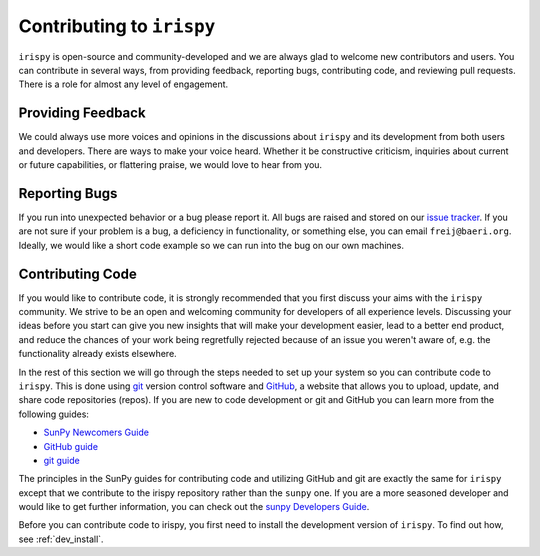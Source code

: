 ********************************
Contributing to ``irispy``
********************************

``irispy`` is open-source and community-developed and we are always glad to welcome new contributors and users.
You can contribute in several ways, from providing feedback, reporting bugs, contributing code, and reviewing pull requests.
There is a role for almost any level of engagement.

Providing Feedback
==================

We could always use more voices and opinions in the discussions about ``irispy`` and its development from both users and developers.
There are ways to make your voice heard.
Whether it be constructive criticism, inquiries about current or future capabilities, or flattering praise, we would love to hear from you.

Reporting Bugs
==============

If you run into unexpected behavior or a bug please report it.
All bugs are raised and stored on our `issue tracker`_.
If you are not sure if your problem is a bug, a deficiency in functionality, or something else, you can email ``freij@baeri.org``.
Ideally, we would like a short code example so we can run into the bug on our own machines.

Contributing Code
=================

If you would like to contribute code, it is strongly recommended that you first discuss your aims with the ``irispy`` community.
We strive to be an open and welcoming community for developers of all experience levels.
Discussing your ideas before you start can give you new insights that will make your development easier, lead to a better end product, and reduce the chances of your work being regretfully rejected because of an issue you weren't aware of, e.g. the functionality already exists elsewhere.

In the rest of this section we will go through the steps needed to set up your system so you can contribute code to ``irispy``.
This is done using `git`_ version control software and `GitHub`_, a website that allows you to upload, update, and share code repositories (repos).
If you are new to code development or git and GitHub you can learn more from the following guides:

* `SunPy Newcomers Guide`_
* `GitHub guide`_
* `git guide`_

The principles in the SunPy guides for contributing code and utilizing GitHub and git are exactly the same for ``irispy`` except that we contribute to the irispy repository rather than the ``sunpy`` one.
If you are a more seasoned developer and would like to get further information, you can check out the `sunpy Developers Guide`_.

Before you can contribute code to irispy, you first need to install the development version of ``irispy``.
To find out how, see :ref:`dev_install`.

.. _issue tracker: https://github.com/LM-SAL/irispy/issues
.. _SunPy Newcomers Guide: http://docs.sunpy.org/en/latest/dev_guide/newcomers.html
.. _GitHub: https://github.com/
.. _git: https://git-scm.com/
.. _GitHub guide: https://github.com/git-guides
.. _git guide: https://git-scm.com/book/en/v2/Getting-Started-Git-Basics
.. _sunpy Developers Guide: http://docs.sunpy.org/en/latest/dev_guide
